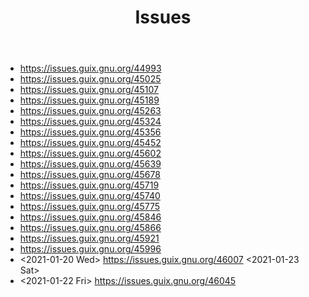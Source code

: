 #+TITLE: Issues

- https://issues.guix.gnu.org/44993
- https://issues.guix.gnu.org/45025
- https://issues.guix.gnu.org/45107
- https://issues.guix.gnu.org/45189
- https://issues.guix.gnu.org/45263
- https://issues.guix.gnu.org/45324
- https://issues.guix.gnu.org/45356
- https://issues.guix.gnu.org/45452
- https://issues.guix.gnu.org/45602
- https://issues.guix.gnu.org/45639
- https://issues.guix.gnu.org/45678
- https://issues.guix.gnu.org/45719
- https://issues.guix.gnu.org/45740
- https://issues.guix.gnu.org/45775
- https://issues.guix.gnu.org/45846
- https://issues.guix.gnu.org/45866
- https://issues.guix.gnu.org/45921
- https://issues.guix.gnu.org/45996
- <2021-01-20 Wed> https://issues.guix.gnu.org/46007 <2021-01-23 Sat>
- <2021-01-22 Fri> https://issues.guix.gnu.org/46045
